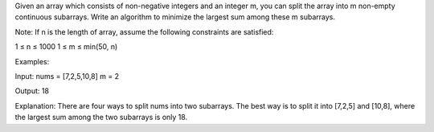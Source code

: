 Given an array which consists of non-negative integers and an integer m,
you can split the array into m non-empty continuous subarrays. Write an
algorithm to minimize the largest sum among these m subarrays.

Note: If n is the length of array, assume the following constraints are
satisfied:

1 ≤ n ≤ 1000 1 ≤ m ≤ min(50, n)

Examples:

Input: nums = [7,2,5,10,8] m = 2

Output: 18

Explanation: There are four ways to split nums into two subarrays. The
best way is to split it into [7,2,5] and [10,8], where the largest sum
among the two subarrays is only 18.
